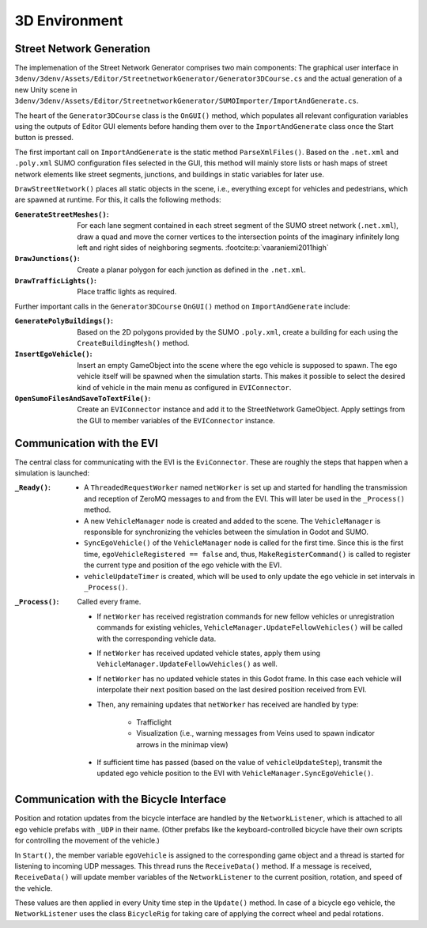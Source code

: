.. _3denv-extension:

3D Environment
==============

Street Network Generation
-------------------------

The implemenation of the Street Network Generator comprises two main components:
The graphical user interface in ``3denv/3denv/Assets/Editor/StreetnetworkGenerator/Generator3DCourse.cs`` and the actual generation of a new Unity scene in ``3denv/3denv/Assets/Editor/StreetnetworkGenerator/SUMOImporter/ImportAndGenerate.cs``.

The heart of the ``Generator3DCourse`` class is the ``OnGUI()`` method, which populates all relevant configuration variables using the outputs of Editor GUI elements before handing them over to the ``ImportAndGenerate`` class once the Start button is pressed.

The first important call on ``ImportAndGenerate`` is the static method ``ParseXmlFiles()``.
Based on the ``.net.xml`` and ``.poly.xml`` SUMO configuration files selected in the GUI, this method will mainly store lists or hash maps of street network elements like street segments, junctions, and buildings in static variables for later use.

``DrawStreetNetwork()`` places all static objects in the scene, i.e., everything except for vehicles and pedestrians, which are spawned at runtime.
For this, it calls the following methods:

:``GenerateStreetMeshes()``:
   For each lane segment contained in each street segment of the SUMO street network (``.net.xml``), draw a quad and move the corner vertices to the intersection points of the imaginary infinitely long left and right sides of neighboring segments. :footcite:p:`vaaraniemi2011high`
:``DrawJunctions()``:
   Create a planar polygon for each junction as defined in the ``.net.xml``.
:``DrawTrafficLights()``:
   Place traffic lights as required.

Further important calls in the ``Generator3DCourse`` ``OnGUI()`` method on ``ImportAndGenerate`` include:

:``GeneratePolyBuildings()``:
   Based on the 2D polygons provided by the SUMO ``.poly.xml``, create a building for each using the ``CreateBuildingMesh()`` method.
:``InsertEgoVehicle()``:
   Insert an empty GameObject into the scene where the ego vehicle is supposed to spawn.
   The ego vehicle itself will be spawned when the simulation starts.
   This makes it possible to select the desired kind of vehicle in the main menu as configured in ``EVIConnector``.
:``OpenSumoFilesAndSaveToTextFile()``:
   Create an ``EVIConnector`` instance and add it to the StreetNetwork GameObject.
   Apply settings from the GUI to member variables of the ``EVIConnector`` instance.


Communication with the EVI
--------------------------

The central class for communicating with the EVI is the ``EviConnector``.
These are roughly the steps that happen when a simulation is launched:

:``_Ready()``:
   - A ``ThreadedRequestWorker`` named ``netWorker`` is set up and started for handling the transmission and reception of ZeroMQ messages to and from the EVI.
     This will later be used in the ``_Process()`` method.
   - A new ``VehicleManager`` node is created and added to the scene. The ``VehicleManager`` is responsible for synchronizing the vehicles between the simulation in Godot and SUMO.
   - ``SyncEgoVehicle()`` of the ``VehicleManager`` node is called for the first time.
     Since this is the first time, ``egoVehicleRegistered == false`` and, thus, ``MakeRegisterCommand()`` is called to register the current type and position of the ego vehicle with the EVI.
   - ``vehicleUpdateTimer`` is created, which will be used to only update the ego vehicle in set intervals in ``_Process()``.
:``_Process()``: Called every frame.

   - If ``netWorker`` has received registration commands for new fellow vehicles or unregistration commands for existing vehicles, ``VehicleManager.UpdateFellowVehicles()`` will be called with the corresponding vehicle data.
   - If ``netWorker`` has received updated vehicle states, apply them using ``VehicleManager.UpdateFellowVehicles()`` as well.
   - If ``netWorker`` has no updated vehicle states in this Godot frame. In this case each vehicle will interpolate their next position based on the last desired position received from EVI.
   - Then, any remaining updates that ``netWorker`` has received are handled by type:

      - Trafficlight
      - Visualization (i.e., warning messages from Veins used to spawn indicator arrows in the minimap view)
   - If sufficient time has passed (based on the value of ``vehicleUpdateStep``), transmit the updated ego vehicle position to the EVI with ``VehicleManager.SyncEgoVehicle()``.


Communication with the Bicycle Interface
----------------------------------------

Position and rotation updates from the bicycle interface are handled by the ``NetworkListener``, which is attached to all ego vehicle prefabs with ``_UDP`` in their name.
(Other prefabs like the keyboard-controlled bicycle have their own scripts for controlling the movement of the vehicle.)

In ``Start()``, the member variable ``egoVehicle`` is assigned to the corresponding game object and a thread is started for listening to incoming UDP messages.
This thread runs the ``ReceiveData()`` method.
If a message is received, ``ReceiveData()`` will update member variables of the ``NetworkListener`` to the current position, rotation, and speed of the vehicle.

These values are then applied in every Unity time step in the ``Update()`` method.
In case of a bicycle ego vehicle, the ``NetworkListener`` uses the class ``BicycleRig`` for taking care of applying the correct wheel and pedal rotations.


.. footbibliography::
